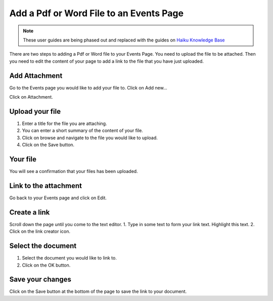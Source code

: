 
Add a Pdf or Word File to an Events Page
======================================================================================================

.. note:: These user guides are being phased out and replaced with the guides on `Haiku Knowledge Base <https://fry-it.atlassian.net/wiki/display/HKB/Haiku+Knowledge+Base>`_


There are two steps to adding a Pdf or Word file to your Events Page. You need to upload the file to be attached. Then you need to edit the content of your page to add a link to the file that you have just uploaded. 	

Add Attachment
-------------------------------------------------------------------------------------------

.. image:: images/Add_a_Pdf_or_Word_File_to_an_Events_Page/media_1403594587184.png
   :align: center
   

Go to the Events page you would like to add your file to. 
Click on Add new...



.. image:: images/Add_a_Pdf_or_Word_File_to_an_Events_Page/media_1403594634013.png
   :align: center
   

Click on Attachment.


Upload your file
-------------------------------------------------------------------------------------------

.. image:: images/Add_a_Pdf_or_Word_File_to_an_Events_Page/media_1403594676243.png
   :align: center
   

1. Enter a title for the file you are attaching.
2. You can enter a short summary of the content of your file.
3. Click on browse and navigate to the file you would like to upload.
4. Click on the Save button.


Your file
-------------------------------------------------------------------------------------------

.. image:: images/Add_a_Pdf_or_Word_File_to_an_Events_Page/media_1403594934000.png
   :align: center
   

You will see a confirmation that your files has been uploaded.


Link to the attachment
-------------------------------------------------------------------------------------------

.. image:: images/Add_a_Pdf_or_Word_File_to_an_Events_Page/media_1403595043643.png
   :align: center
   

Go back to your Events page and click on Edit. 


Create a link
-------------------------------------------------------------------------------------------

.. image:: images/Add_a_Pdf_or_Word_File_to_an_Events_Page/media_1403595108432.png
   :align: center
   

Scroll down the page until you come to the text editor. 
1. Type in some text to form your link text. Highlight this text.
2. Click on the link creator icon.


Select the document
-------------------------------------------------------------------------------------------

.. image:: images/Add_a_Pdf_or_Word_File_to_an_Events_Page/media_1403595149013.png
   :align: center
   

1. Select the document you would like to link to.
2. Click on the OK button.


Save your changes
-------------------------------------------------------------------------------------------

.. image:: images/Add_a_Pdf_or_Word_File_to_an_Events_Page/media_1403595177625.png
   :align: center
   

Click on the Save button at the bottom of the page to save the link to your document. 


